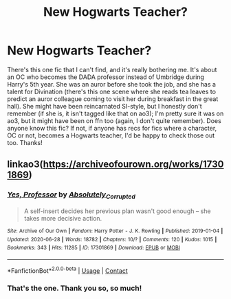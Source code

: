 #+TITLE: New Hogwarts Teacher?

* New Hogwarts Teacher?
:PROPERTIES:
:Author: viridianjester
:Score: 2
:DateUnix: 1612020616.0
:DateShort: 2021-Jan-30
:FlairText: What's That Fic?
:END:
There's this one fic that I can't find, and it's really bothering me. It's about an OC who becomes the DADA professor instead of Umbridge during Harry's 5th year. She was an auror before she took the job, and she has a talent for Divination (there's this one scene where she reads tea leaves to predict an auror colleague coming to visit her during breakfast in the great hall). She might have been reincarnated SI-style, but I honestly don't remember (if she is, it isn't tagged like that on ao3); I'm pretty sure it was on ao3, but it might have been on ffn too (again, I don't quite remember). Does anyone know this fic? If not, if anyone has recs for fics where a character, OC or not, becomes a Hogwarts teacher, I'd be happy to check those out too. Thanks!


** linkao3([[https://archiveofourown.org/works/17301869]])
:PROPERTIES:
:Author: TheLetterJ0
:Score: 3
:DateUnix: 1612024523.0
:DateShort: 2021-Jan-30
:END:

*** [[https://archiveofourown.org/works/17301869][*/Yes, Professor/*]] by [[https://www.archiveofourown.org/users/Absolutely_Corrupted/pseuds/Absolutely_Corrupted][/Absolutely_Corrupted/]]

#+begin_quote
  A self-insert decides her previous plan wasn't good enough -- she takes more decisive action.
#+end_quote

^{/Site/:} ^{Archive} ^{of} ^{Our} ^{Own} ^{*|*} ^{/Fandom/:} ^{Harry} ^{Potter} ^{-} ^{J.} ^{K.} ^{Rowling} ^{*|*} ^{/Published/:} ^{2019-01-04} ^{*|*} ^{/Updated/:} ^{2020-06-28} ^{*|*} ^{/Words/:} ^{18782} ^{*|*} ^{/Chapters/:} ^{10/?} ^{*|*} ^{/Comments/:} ^{120} ^{*|*} ^{/Kudos/:} ^{1015} ^{*|*} ^{/Bookmarks/:} ^{343} ^{*|*} ^{/Hits/:} ^{11285} ^{*|*} ^{/ID/:} ^{17301869} ^{*|*} ^{/Download/:} ^{[[https://archiveofourown.org/downloads/17301869/Yes%20Professor.epub?updated_at=1611684898][EPUB]]} ^{or} ^{[[https://archiveofourown.org/downloads/17301869/Yes%20Professor.mobi?updated_at=1611684898][MOBI]]}

--------------

*FanfictionBot*^{2.0.0-beta} | [[https://github.com/FanfictionBot/reddit-ffn-bot/wiki/Usage][Usage]] | [[https://www.reddit.com/message/compose?to=tusing][Contact]]
:PROPERTIES:
:Author: FanfictionBot
:Score: 2
:DateUnix: 1612024787.0
:DateShort: 2021-Jan-30
:END:


*** That's the one. Thank you so, so much!
:PROPERTIES:
:Author: viridianjester
:Score: 2
:DateUnix: 1612026755.0
:DateShort: 2021-Jan-30
:END:
